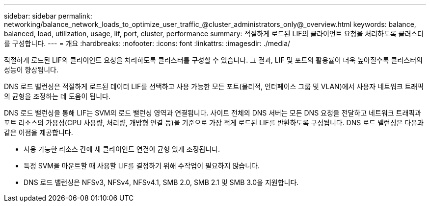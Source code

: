 ---
sidebar: sidebar 
permalink: networking/balance_network_loads_to_optimize_user_traffic_@cluster_administrators_only@_overview.html 
keywords: balance, balanced, load, utilization, usage, lif, port, cluster, performance 
summary: 적절하게 로드된 LIF의 클라이언트 요청을 처리하도록 클러스터를 구성합니다. 
---
= 개요
:hardbreaks:
:nofooter: 
:icons: font
:linkattrs: 
:imagesdir: ./media/


[role="lead"]
적절하게 로드된 LIF의 클라이언트 요청을 처리하도록 클러스터를 구성할 수 있습니다. 그 결과, LIF 및 포트의 활용률이 더욱 높아질수록 클러스터의 성능이 향상됩니다.

DNS 로드 밸런싱은 적절하게 로드된 데이터 LIF를 선택하고 사용 가능한 모든 포트(물리적, 인터페이스 그룹 및 VLAN)에서 사용자 네트워크 트래픽의 균형을 조정하는 데 도움이 됩니다.

DNS 로드 밸런싱을 통해 LIF는 SVM의 로드 밸런싱 영역과 연결됩니다. 사이트 전체의 DNS 서버는 모든 DNS 요청을 전달하고 네트워크 트래픽과 포트 리소스의 가용성(CPU 사용량, 처리량, 개방형 연결 등)을 기준으로 가장 적게 로드된 LIF를 반환하도록 구성됩니다. DNS 로드 밸런싱은 다음과 같은 이점을 제공합니다.

* 사용 가능한 리소스 간에 새 클라이언트 연결이 균형 있게 조정됩니다.
* 특정 SVM을 마운트할 때 사용할 LIF를 결정하기 위해 수작업이 필요하지 않습니다.
* DNS 로드 밸런싱은 NFSv3, NFSv4, NFSv4.1, SMB 2.0, SMB 2.1 및 SMB 3.0을 지원합니다.

